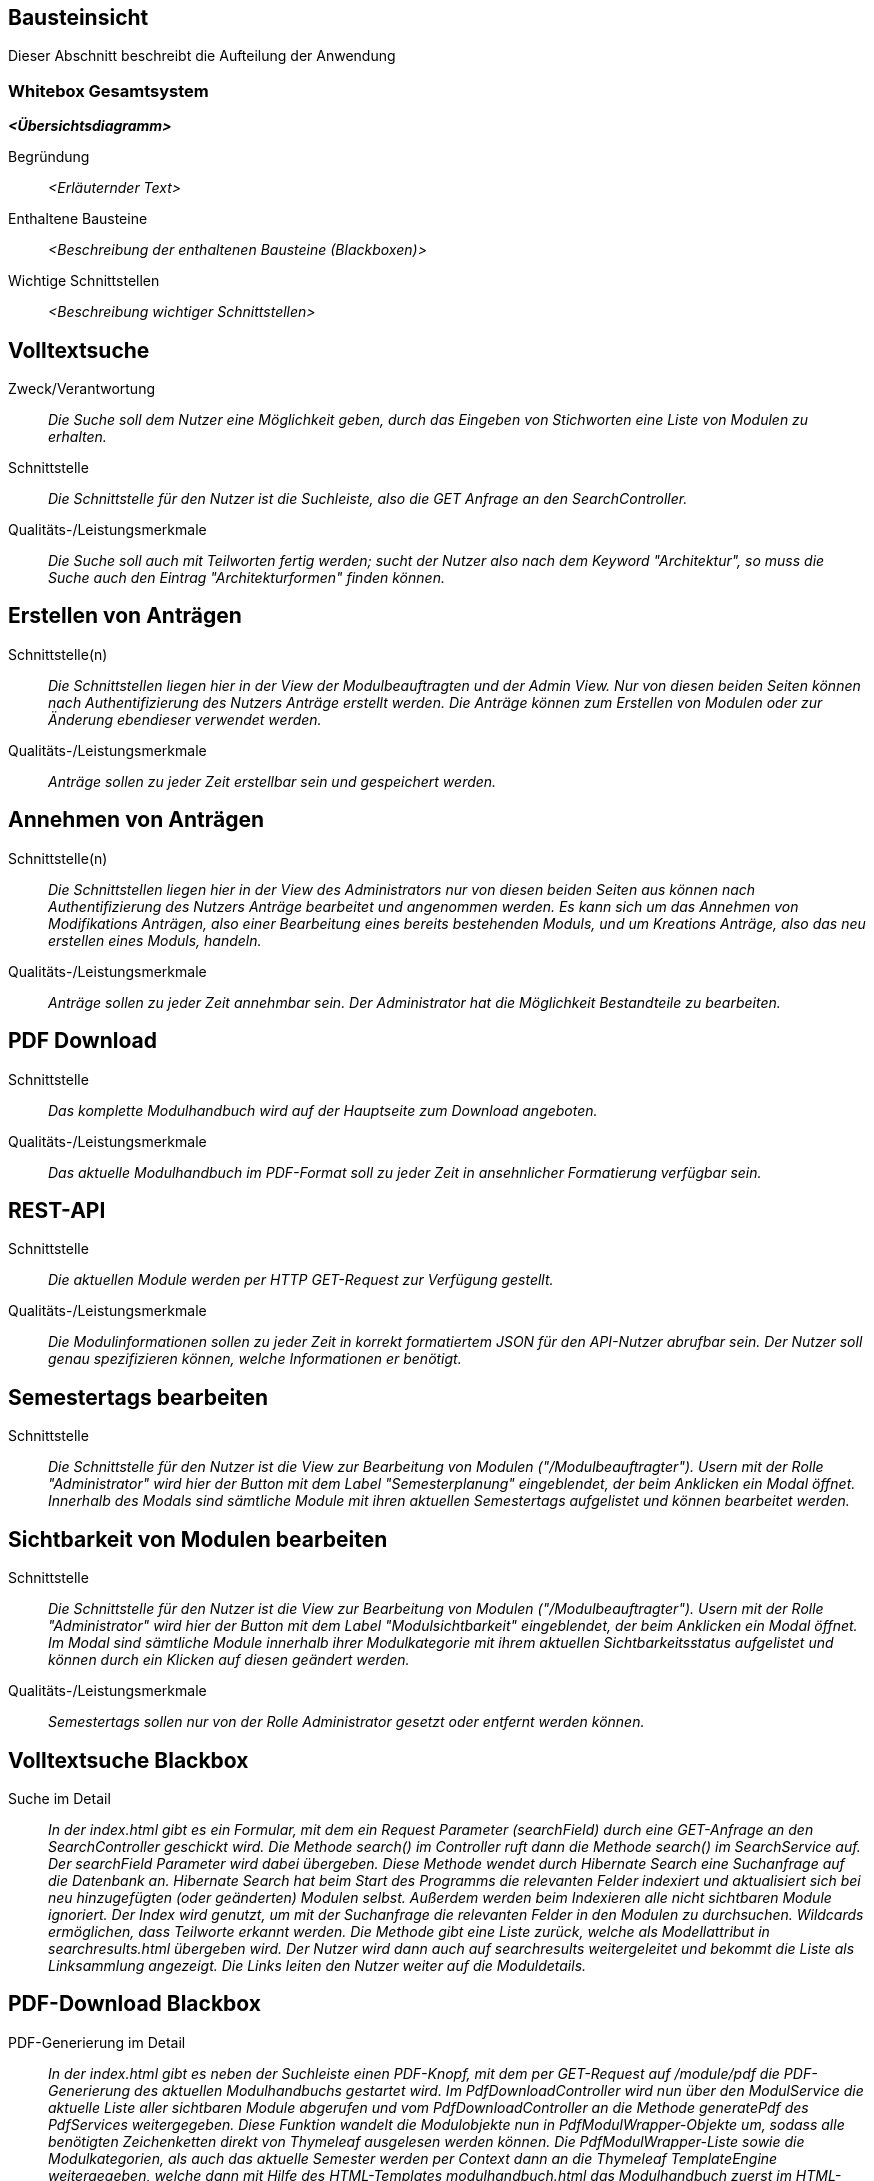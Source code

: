 [[section-building-block-view]]
== Bausteinsicht

Dieser Abschnitt beschreibt die Aufteilung der Anwendung

=== Whitebox Gesamtsystem

_**<Übersichtsdiagramm>**_

Begründung:: _<Erläuternder Text>_

Enthaltene Bausteine:: _<Beschreibung der enthaltenen Bausteine (Blackboxen)>_

Wichtige Schnittstellen:: _<Beschreibung wichtiger Schnittstellen>_

== Volltextsuche

 Zweck/Verantwortung::

_Die Suche soll dem Nutzer eine Möglichkeit geben, durch das Eingeben von Stichworten eine Liste von Modulen zu erhalten._

 Schnittstelle::

 _Die Schnittstelle für den Nutzer ist die Suchleiste, also die GET Anfrage an den SearchController._

 Qualitäts-/Leistungsmerkmale::
 _Die Suche soll auch mit Teilworten fertig werden; sucht der Nutzer also nach dem Keyword "Architektur", so muss die Suche auch den Eintrag "Architekturformen" finden können._

== Erstellen von Anträgen

 Schnittstelle(n)::

 _Die Schnittstellen liegen hier in der View der Modulbeauftragten und der Admin View. Nur von diesen beiden Seiten können nach Authentifizierung des Nutzers Anträge erstellt werden. Die Anträge können zum Erstellen von Modulen oder zur Änderung ebendieser verwendet werden._

 Qualitäts-/Leistungsmerkmale::

 _Anträge sollen zu jeder Zeit erstellbar sein und gespeichert werden._

== Annehmen von Anträgen

Schnittstelle(n)::

 _Die Schnittstellen liegen hier in der View des Administrators nur von diesen beiden Seiten aus können nach Authentifizierung des Nutzers Anträge bearbeitet und angenommen werden.
 Es kann sich um das Annehmen von Modifikations Anträgen, also einer Bearbeitung eines bereits bestehenden Moduls, und um Kreations Anträge, also das neu erstellen eines Moduls, handeln._


Qualitäts-/Leistungsmerkmale::

 _Anträge sollen zu jeder Zeit annehmbar sein. Der Administrator hat die Möglichkeit Bestandteile zu bearbeiten._

== PDF Download

 Schnittstelle::
 _Das komplette Modulhandbuch wird auf der Hauptseite zum Download angeboten._

 Qualitäts-/Leistungsmerkmale::

 _Das aktuelle Modulhandbuch im PDF-Format soll zu jeder Zeit in ansehnlicher Formatierung verfügbar sein._

== REST-API

 Schnittstelle::
 _Die aktuellen Module werden per HTTP GET-Request zur Verfügung gestellt._

 Qualitäts-/Leistungsmerkmale::

 _Die Modulinformationen sollen zu jeder Zeit in korrekt formatiertem JSON für den API-Nutzer abrufbar sein. Der Nutzer soll genau spezifizieren können, welche Informationen er benötigt._

== Semestertags bearbeiten

Schnittstelle::
_Die Schnittstelle für den Nutzer ist die View zur Bearbeitung von Modulen ("/Modulbeauftragter").
Usern mit der Rolle "Administrator" wird hier der Button mit dem Label "Semesterplanung" eingeblendet, der beim Anklicken ein Modal öffnet.
Innerhalb des Modals sind sämtliche Module mit ihren aktuellen Semestertags aufgelistet und können bearbeitet werden._

== Sichtbarkeit von Modulen bearbeiten

Schnittstelle::
_Die Schnittstelle für den Nutzer ist die View zur Bearbeitung von Modulen ("/Modulbeauftragter").
Usern mit der Rolle "Administrator" wird hier der Button mit dem Label "Modulsichtbarkeit" eingeblendet, der beim Anklicken ein Modal öffnet.
Im Modal sind sämtliche Module innerhalb ihrer Modulkategorie mit ihrem aktuellen Sichtbarkeitsstatus aufgelistet und können durch ein Klicken auf diesen geändert werden._

Qualitäts-/Leistungsmerkmale::

 _Semestertags sollen nur von der Rolle Administrator gesetzt oder entfernt werden können._

== Volltextsuche Blackbox

 Suche im Detail::

 _In der index.html gibt es ein Formular, mit dem ein Request Parameter (searchField) durch eine GET-Anfrage an den SearchController geschickt wird.
 Die Methode search() im Controller ruft dann die Methode search() im SearchService auf. Der searchField Parameter wird dabei übergeben.
 Diese Methode wendet durch Hibernate Search eine Suchanfrage auf die Datenbank an. Hibernate Search hat beim Start des Programms die relevanten Felder indexiert und aktualisiert sich bei neu hinzugefügten (oder geänderten) Modulen selbst.
 Außerdem werden beim Indexieren alle nicht sichtbaren Module ignoriert.
 Der Index wird genutzt, um mit der Suchanfrage die relevanten Felder in den Modulen zu durchsuchen. Wildcards ermöglichen, dass Teilworte erkannt werden. Die Methode gibt eine Liste zurück, welche als Modellattribut in searchresults.html übergeben wird.
 Der Nutzer wird dann auch auf searchresults weitergeleitet und bekommt die Liste als Linksammlung angezeigt.
 Die Links leiten den Nutzer weiter auf die Moduldetails._

== PDF-Download Blackbox

 PDF-Generierung im Detail::

 _In der index.html gibt es neben der Suchleiste einen PDF-Knopf, mit dem per GET-Request auf /module/pdf die PDF-Generierung des aktuellen Modulhandbuchs gestartet wird.
 Im PdfDownloadController wird nun über den ModulService die aktuelle Liste aller sichtbaren Module abgerufen und vom PdfDownloadController an die Methode generatePdf des PdfServices weitergegeben.
 Diese Funktion wandelt die Modulobjekte nun in PdfModulWrapper-Objekte um, sodass alle benötigten Zeichenketten direkt von Thymeleaf ausgelesen werden können.
 Die PdfModulWrapper-Liste sowie die Modulkategorien, als auch das aktuelle Semester werden per Context dann an die Thymeleaf TemplateEngine weitergegeben, welche dann mit Hilfe des HTML-Templates modulhandbuch.html das Modulhandbuch zuerst im HTML-Format baut. Dabei wird auch ein Inhaltsverzeichnis automatisch generiert und alle Felder des Modulhandbuchs automatisch befüllt, wobei - analog zur Webansicht - innerhalb von Modulen mehrere Unterveranstaltungen existieren können.
 Attribute aus den Modulobjekten, welche auch Markdown-Support bieten sollen, werden vor der Injektion mit Hilfe des PdfModulWrappers bzw. des PdfVeranstaltungWrappers mit Verweis auf die statische markdownToHTML-Funktion des htmlServices in valides HTML umgewandelt.
 Nach der Generierung des vollständigen HTML-Dokumentes wird dieses an die htmlToPdf-Methode aus dem htmlService übergeben, welche mit Hilfe des flexmark-Paketes dieses dann in einen PDF-Bytestrom umwandelt.
 Dieser ByteStrom wird zu guter Letzt dem PdfDownloadController zurückgegeben und dieser stellt dem Benutzer dann das fertige PDF-Modulhandbuch zum Download zur Verfügung und schließt den Strom wieder._

== REST-API Blackbox

 REST-API im Detail::

 _Über /module/api ist die Schnittstelle verfügbar, bei der über query die genauen Attribute spezifiziert werden, die der Nutzer abrufen möchte.
 GraphQL fängt diese Anfrage über den GraphQLProvider ab und prüft ob die Anfrage korrekt gestellt wurde.
 Die möglichen Anfragen wurden dabei in der schema.graphqls Datei spezifiziert und können über das ebenso eingebundene GraphiQL über /module/graphiql erkundet werden.
 Ist die Anfrage fehlerhaft, so gibt GraphQL eine Fehlermeldung zurück.
 Bei korrekt gestellter Anfrage sammelt GraphQL über die GraphQlDataFetchers die angeforderten Informationen und nutzt dabei den ModulService, welcher die Daten aus der Datenbank ausliest.
 Die vom ModulService zurückgegebenen Modulobjekte werden mit Hilfe der schema.graphqls und eigenst definierter GraphQL-scalars (LocalDateTime und Modulkategorie) in einen JSON-String umgewandelt.
 Dieser String wird dem Nutzer dann in der HTTP-Response zurückgegeben._

== Anträge für Erstellung Blackbox

Anträge für Erstellung im Detail::

_Als Organisatoren eingeloggte Nutzer können unter dem Reiter "Module bearbeiten" Anträge zur Erstellung oder Bearbeitung von Modulen hinzufügen.
Für die Erstellung eines Antrags für ein neues Modul wird hierfür zunächst der Button "Modul hinzufügen" angeklickt, anschließend öffnet sich ein Bootstrap-Modal, in welchem der Nutzer die Anzahl der Veranstaltungen in dem neuen Modul angeben muss.
Die kleinste mögliche Eingabe für dieses Input-Feld ist hierbei 1. Beim Bestätigen des "Fortfahren"-Buttons wird ein GET-Request an den ModulerstellungController mit der entsprechenden Veranstaltungsanzahl gesendet.
In der Controller-Methode wird anschließend durch die initializeEmptyWrapper()-Methode ein ModulWrapper erstellt, der neben einer leeren Instanz der Modul-Entity die variabel großen Unterfelder und Unter-Unterfelder von Modul (Veranstaltungen und innerhalb von Veranstaltung Veranstaltungsformen und Zusatzfelder) erweitert durch leere Instanzen auf die im ModulWrapperService festgelegten Standardgrößen dieser Unter-Unterfelder enthält.
Bei der anschließenden Weitergabe dieses Wrappers an modulerstellung.html wird dann ein leeres Formular durch Iteration mittels Thymeleaf über die im ModulWrapper enthaltenen Listen generiert, das dadurch die festgelegte Anzahl an ausfüllbaren Input-Feldern hat.
Anschließend wird das durch Thymeleaf in den jeweiligen Feldern befüllte ModulWrapper-Objekt per POST-Request wieder an den ModulerstellungController zurückgegeben und mithilfe der readModulFromWrapper()-Methode wieder entpackt, die Unter- und Unter-Unterfelder korrekt auf die eingegebenen Daten gesetzt und das so erstellte Modul-Objekt mithilfe von AntragService verpackt in einen Antrag in der Datenbank gespeichert.
Der Antrag ist ab diesem Zeitpunkt als offener Antrag für Administratoren einsehbar.
Es wird geprüft, ob es sich beim Nutzer um einen Administrator handelt und in diesem Fall der Antrag direkt genehmigt, das Modul in der Datenbank gespeichert und auf sichtbar gesetzt._

== Anträge für Bearbeitung Blackbox

Anträge für Bearbeitung im Detail::

_Für die Erstellung eines Änderungsantrags für ein existierendes Modul wird aus einer Liste der sichtbaren Module ein Modul angeklickt.
Beim Anklicken des Moduls wird ein GET-Request an den ModulerstellungController mit der entsprechenden Modul-ID gesendet.
Es wird aus der Datenbank das entsprechende Modul ausgegeben und an die Methode initializePrefilledWrapper() weitergegeben.
In dieser wird ähnlich dem oben beschriebenen Vorgehen ein ModulWrapper mit auf in ModulWrapperService festgelegte Größen Listen mit leeren Instanzen aufgefüllt, wobei im Unterschied zur initializeEmptyWrapper()-Methode die existierenden Einträge in den Listen erhalten bleiben und ihnen leere Instanzen angehangen werden, bis die Listen die richtige Größe haben.
Dieser Wrapper wird neben der Modul-ID wieder an die selbe html-Datei wie bei der Erstellung gegeben und öffnet das selbe Formular, allerdings sind in diesem Fall die Felder (bis auf die auffüllenden leeren Listen-Einträge) vorausgefüllt.
Zusammen mit der Modul-ID wird der abgeänderte ModulWrapper per POST-Request an den ModulerstellungController zurückgeschickt.
Da es sich um einen Änderungsantrag handelt, müssen nun die Änderungen zum alten Modul festgestellt werden.
Hierzu wird zunächst mithilfe der ID das alte Modul aus der Datenbank geholt und das neue Modul mit Hilfe von readModulFromWrapper() aus dem ModulWrapper ausgelesen.
Anschließend werden mithilfe von calculateModulDiffs() aus ModulService die beiden Module auf relevante (d.h. nicht z.B. automatisch generierte Zeitstempel betreffende) Unterschiede untersucht und in Form eines Differenzmoduls (d.h. einer Modul-Instanz, bei der Felder ohne Unterschiede den Wert null und Felder mit Änderungen den Wert nach der Änderung haben) ausgibt.
Wenn in diesem Differenzmodul Änderungen festgestellt wurden, wird der Änderungsantrag in der Datenbank gespeichert und ist ab diesem Zeitpunkt als offener Antrag für Administratoren einsehbar.
Es wird geprüft, ob es sich beim Nutzer um einen Administrator handelt und in diesem Fall der Antrag direkt genehmigt und das Modul in der Datenbank geupdatet._

== Annahme von Anträgen für Erstellung Blackbox

*Reiter Anträge -> AdministratorController* ::
Durch drücken auf den Reiter "Anträge", angemeldet mit der Rolle "Sekretariat"
, wird ein GET-Request ausgelöst welcher im AdministratorController von der Methode administrator behandelt wird.
Diese Methode fügt dem Model drei verschiedene Objekte hinzu. Ein Datetime Formatter Objekt um in der Liste der offenen Anträge das
Erstellungsdatum der Anträge einheitlich darzustellen, ein Account Objekt für den Zugang zu Keycloak und somit die Authentifizierung als
Rolle Sekretariat und eine Liste aller offenen Anträge geordnet nach dem Erstellungsdatum. Für diese wird im AntragService
die Methode getAlleOffenenAntraegeGeordnetDatum aufgerufen die über die Methoden getAlleAntraegeGeordnetDatum und getAlleAntraege durch das AntragRepository
auf die Datenbank zugreift.
Anschließend wird die html administrator returned.
*adminstrator.html -> AntragdetailsController*::
Die administrator.html Seite zeigt dem Nutzer nun eine geordnete Liste aller offenen Anträge mit zugehörigem Erstellungsdatum und
dem Namen des Antragstellers. Je nachdem ob es sich um einen Modifikations- oder Kreations Antrag handelt wird durch das Bestätigen eines Links
eine Request Methode im AntragdetaislController angesprochen. Mit übergeben wird die ID des Antrages als Pathvariabel.

*AntragdetailsController Kreation -> angtragdetails.html*::
Mit Hilfe der übergebenen Antragsid wird aus dem AntragService durch die Methode getAntragByid() der zugehörige Antrag ausgelesen.
Das bearbeitete Modul, welches sich in dem Antragsobjekt als Json befindet, wird mithilfe der jsonObjectToModul Methode aus dem JsonService
in einem Modul "modulAusAntrag" abgespeichert. Für die Umsetzung der Anzeige aller Felder aus dem Modul im Frontend wird
das Modul anschließend in einem ModulWrapper verpackt. Dies geschieht durch Aufruf der Methode initializePrefilledWrapper() aus dem ModulWrapperService.
Diese Methode befüllt ein ModulWrapper Objekt mit dem Modul und jeweils einem Array an Listen von Veranstaltungen,
Veranstaltungsformen und Zusatzfeldern.
Dieses Wrapper Objekt wird neben der Antrags ID, dem Account für Keycloak und erneut dem Wrapper Objekt dem Model übergeben.
Das Wrapper Objekt wird zweifach übergeben da Kreation und Modifikation sich auf dieselbe html Datei ( antragdetails.html) beziehen
und bei der Modifikation zwei Modul Wrapper mithilfe von Thymeleaf verglichen werden.
Anschließend wird die html antragdetails returned.

*AntragdetailsController Modifikation -> antragdetails.html*::
Der Fall der Modifikation wird im AntragdetailsController ähnlich wie der Fall der Kreation gehandhabt.
Da im Frontend allerdings Änderungen zwischen dem Modul vor und nach Ausführung der Änderungen angezeigt werden sollen wird in diesem
Fall das Alte Modul kopiert und die Änderungen aus dem Antrag mithilfe der Methode applyAntragOnModul aus dem Modulservice angewendet.
Dem Model werden dann der Account für Keycloak, die Antragsid und die beiden Modul Wrapper Objekte hinzugefügt.

*antragdetails.html -> AntragdetailsController*::
In der antragdetails.html wird dem User nun das übergebene ModulWrapper Objekt angezeigt.
Mit Hilfe von th:object und th:field werden Änderungen direkt im ModulWrapper Objekt abgespeichert. Für den Fall der Modifikation
werden Unterschiede zwischen der alten und neuen Version durch eine th:if Abfrage farblich makiert.
Nachdem der Antrag geprüft und gegebene Falls verändert wurde, schickt der Nutzer durch Bestätigen
des "Antrag annehmen" Buttons einen Post-Request der im AntragdetailsController entgegengenommen wird.
Dieser beinhaltet die antragsId als Pathvariable und das ModulWrapper Objekt mit allen Änderungen.

*AntragdetailsController -> Speicherung in der Datenbank*::
In der PostMapping Methode antragAnnehmen wird zuerst das Modul mit Hilfe der Methode readModulFromWrapper aus dem
ModulWrapperService ausgepackt. Durch diese Methode werden die Arrays an Listen wieder in Sets in dem modul abgespeichert welches dann
returnt wird.
Der ursprüngliche Antrag wird nun mithilfe der übergebenen Antragsid  und
der Methode getAntragById aus dem antragService in einem Antrags Objekt abgespeichert.
Das Modul wird mithilfe der Methode setJsonModulAenderung und modulToJsonObject aus dem Json Service wieder im Antrag abgespeichert.
Wenn es sich um eine Kreation handelt, das Modul also noch keine ID hat, weil es nicht in der Datenbank steht (auto generated ID),
wird die Methode approveModulCreationAntrag aus dem AntragService aufgerufen.
In dieser Methode wird nun das Modul, welches noch in Form eines Json im Antrag steckt mithilfe des JsonServices in ein Modul
abgespeichert. Anschließend wird das Modul durch das modulSnapshotRepository in der Datenbank abgespeichert, das Genehmigungsdatum
und die ModulId im Antrag gesetzt und auch dieser durch das antragRepository abgespeichert.

Handelt es sich um eine Modifikation wird die Methode approveModifikationAntrag aus dem antragService aufgerufen.
Diese Methode überträgt die Änderungen aus dem Antrag auf das alte Modul, welche in der Datenbank gespeichert ist, setzt das Datum der Genehmigung im Antrag, und speichert anschließend
auch den Antrag mit Hilfe des antragRepositorys in der Datenbank.

Anschließend wird der Nutzer aus die administrator.html, also die Übersicht aller offenen Anträge, redirected.

== Semestertags bearbeiten Blackbox

Semestertags bearbeiten im Detail::

_Um Semestertags anzulegen, wird in der Ansicht "/Modulbeauftragter" auf den Button "Semesterplanung" geklickt und
in ein Inputfeld auf Höhe der einzelnen Veranstaltung der entsprechende Tagtext eingegeben (bspw. "SoSe2020").
Durch das Klicken auf den Button mit dem Label "+" wird ein Formular via Post-Request an "/module/semesterTag/create" geschickt.
Das Formular beinhaltet neben dem String auch den Inhalt zweier HTML-Tags mit dem Attribut "type=hidden", die somit unsichtbar für den User sind.
In diesen beiden HTML-Tags befinden sich über Thymeleaf eingebundene Variablen, die die ModulID und VeranstaltungsID der Veranstaltung beinhalten,
für die ein Semestertag gesetzt werden soll. Im SemesterTagController wird der PostRequest von der Methode addSemesterTagToVeranstaltung entgegengenommen.
Hier werden die mitgesendeten Variablen über @RequestParam in den lokalen Variablen "semesterTag", "idVeranstaltung" und "idModul" gespeichert.
Anschließend wird die Methode "tagVeranstaltungSemester" aus dem ModulService mit diesen Variablen aufgerufen.
Hier wird die Veranstaltung über die ID gesucht und ihre aktuellen Semestertags in der Variable "semesterOld" zwischengespeichert.
Der Variable wird nun das Tag aus "semesterTag" hinzugefügt und das gesamte Modul gespeichert.
Abschließend erfolgt ein Redirect auf "/module/modulbeauftragter" durch den Controller. Das Löschen von Semestertags
erfolgt in der selben Benutzeroberfläche. Alle aktuellen Tags werden hinter dem Veranstaltungsnamen angezeigt und beinhalten einen Button, der ein PostRequest
an "/module/semesterTag/delete" auslöst. Das Formular, das hier übergeben wird beinhaltet die VeranstaltungsID sowie den Semestertaginhalt und die ModulID.
All diese Werte werden dem Request über HTML-Tags in Kombination mit Thymeleaf mitgegeben, die durch "type=hidden" dem User verborgen sind. Im Controller wird der Request von der Methode "removeSemesterTagToVeranstaltung" entgegengenommen.
Die Variablen werden über @RequestParam in lokalen Variablen zwischengespeichert und dazu genutzt, die Methode "deleteTagVeranstaltungSemester" aus dem ModulService aufzurufen.
Dort wird zunächst die entsprechende Veranstaltung über die ID gesucht, in der anschließend sämtliche Semestertags bis auf dem zu entfernenden in der Variable "semesterNew" zwischengespeichert werden.
Diese Variable wird der Veranstaltung nun als neues Set an Semestertags gesetzt. Nachdem das Modul mit seinen Änderungen gespeichert wird, erfolgt auch hier
abschließend ein Redirect auf "/module/modulbeauftragter" durch den Controller._

== Sichtbarkeit von Modulen bearbeiten Blackbox

Sichtbarkeit von Modulen bearbeiten im Detail::

_Um den Sichtbarkeitsstatus eines Moduls abzuändern, wird in der Ansicht "/Modulbeauftragter" auf den Button "Modulsichtbarkeit" und
anschließend auf einen Button geklickt, der den aktuellen Modulsichtbarkeitsstatus beinhaltet. Es folgt ein PostRequest auf "/module/setModulVisibility",
dem über ein HTML-Tag in Kombination mit Thymeleaf die ModulID des entsprechenden Moduls mitgegeben wird. Durch das Attribut "type=hidden" ist der HTML-Tag dem User verborgen.
Im ModulVisibilityController wird der Request von der Methode "changeVisibilityOfModules" entgegengenommen und die mitgegebene ModulID über @RequestParam in der lokalen Variable "modulToChange" gespeichert.
Hier wird nun die Methode "changeVisibility" des ModulService aufgerufen und die in "long" geparste Version der Variablen "modulToChange" mitgegeben.
Innerhalb dieser Methode wird nun der aktuelle Sichtbarkeitsstatus über die ModulID gesucht und in der Boolean-Variable "status" gespeichert; es folgt
eine If-Abfrage, die den neuen Wert des Status' auf true setzt, wenn zuvor "null" oder "false" gesetzt war und andererseits auf false setzt. Anschließend wird das
Modul gespeichert und es erfolgt ein Redirect auf "/module/modulbeauftragter" durch den Controller._

==== <Name Blackbox n>

_<Blackbox-Template>_


==== <Name Schnittstelle 1>

...

==== <Name Schnittstelle m>

=== Ebene 2



==== Whitebox _<Baustein 1>_



_<Whitebox-Template>_

==== Whitebox _<Baustein 2>_

_<Whitebox-Template>_

...

==== Whitebox _<Baustein m>_

_<Whitebox-Template>_

=== Ebene 3



==== Whitebox <_Baustein x.1_>



_<Whitebox-Template>_

==== Whitebox <_Baustein x.2_>

_<Whitebox-Template>_

==== Whitebox <_Baustein y.1_>

_<Whitebox-Template>_
